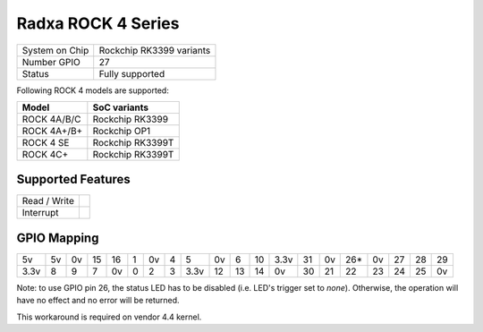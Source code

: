 .. |yes| image:: ../../images/yes.png
.. |no| image:: ../../images/no.png

.. role:: underline
   :class: underline

Radxa ROCK 4 Series
===================

+----------------+---------------------------+
| System on Chip | Rockchip RK3399 variants  |
+----------------+---------------------------+
| Number GPIO    | 27                        |
+----------------+---------------------------+
| Status         | Fully supported           |
+----------------+---------------------------+

Following ROCK 4 models are supported:

+-------------+------------------+
| **Model**   | **SoC variants** |
+-------------+------------------+
| ROCK 4A/B/C | Rockchip RK3399  |
+-------------+------------------+
| ROCK 4A+/B+ | Rockchip OP1     |
+-------------+------------------+
| ROCK 4 SE   | Rockchip RK3399T |
+-------------+------------------+
| ROCK 4C+    | Rockchip RK3399T |
+-------------+------------------+

Supported Features
------------------

+----------------+-----------------+
| Read / Write   | |yes|           |
+----------------+-----------------+
| Interrupt      | |yes|           |
+----------------+-----------------+

GPIO Mapping
------------

.. image:: rock4.jpg

+----+----+----+----+----+---+----+---+----+----+----+----+----+----+----+-----+----+----+----+----+
| 5v | 5v | 0v | 15 | 16 | 1 | 0v | 4 | 5  | 0v | 6  | 10 |3.3v| 31 | 0v | 26* | 0v | 27 | 28 | 29 |
+----+----+----+----+----+---+----+---+----+----+----+----+----+----+----+-----+----+----+----+----+
|3.3v| 8  | 9  | 7  | 0v | 0 | 2  | 3 |3.3v| 12 | 13 | 14 | 0v | 30 | 21 | 22  | 23 | 24 | 25 | 0v |
+----+----+----+----+----+---+----+---+----+----+----+----+----+----+----+-----+----+----+----+----+

Note: to use GPIO pin 26, the status LED has to be disabled (i.e. LED's trigger set to `none`).
Otherwise, the operation will have no effect and no error will be returned.

This workaround is required on vendor 4.4 kernel.